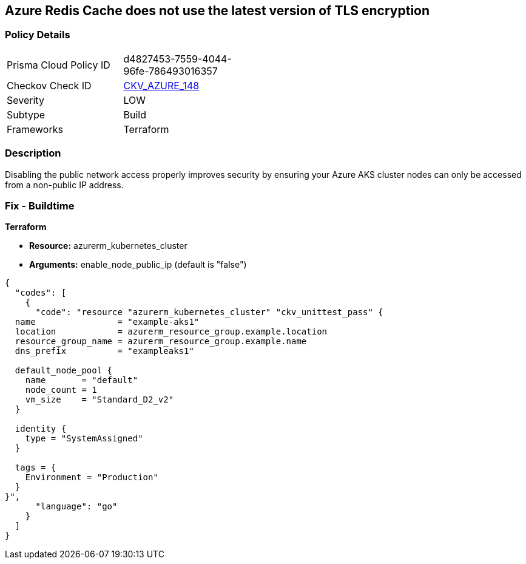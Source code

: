 == Azure Redis Cache does not use the latest version of TLS encryption


=== Policy Details 

[width=45%]
[cols="1,1"]
|=== 
|Prisma Cloud Policy ID 
| d4827453-7559-4044-96fe-786493016357

|Checkov Check ID 
| https://github.com/bridgecrewio/checkov/tree/master/checkov/terraform/checks/resource/azure/RedisCacheMinTLSVersion.py[CKV_AZURE_148]

|Severity
|LOW

|Subtype
|Build

|Frameworks
|Terraform

|=== 



=== Description 


Disabling the public network access properly improves security by ensuring your Azure AKS cluster nodes can only be accessed from a non-public IP address.

=== Fix - Buildtime


*Terraform* 


* *Resource:* azurerm_kubernetes_cluster
* *Arguments:* enable_node_public_ip (default is "false")


[source,go]
----
{
  "codes": [
    {
      "code": "resource "azurerm_kubernetes_cluster" "ckv_unittest_pass" {
  name                = "example-aks1"
  location            = azurerm_resource_group.example.location
  resource_group_name = azurerm_resource_group.example.name
  dns_prefix          = "exampleaks1"

  default_node_pool {
    name       = "default"
    node_count = 1
    vm_size    = "Standard_D2_v2"
  }

  identity {
    type = "SystemAssigned"
  }

  tags = {
    Environment = "Production"
  }
}",
      "language": "go"
    }
  ]
}
----
